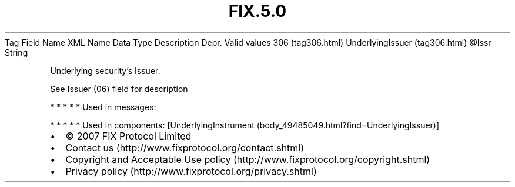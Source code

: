 .TH FIX.5.0 "" "" "Tag #306"
Tag
Field Name
XML Name
Data Type
Description
Depr.
Valid values
306 (tag306.html)
UnderlyingIssuer (tag306.html)
\@Issr
String
.PP
Underlying security’s Issuer.
.PP
See Issuer (06) field for description
.PP
   *   *   *   *   *
Used in messages:
.PP
   *   *   *   *   *
Used in components:
[UnderlyingInstrument (body_49485049.html?find=UnderlyingIssuer)]

.PD 0
.P
.PD

.PP
.PP
.IP \[bu] 2
© 2007 FIX Protocol Limited
.IP \[bu] 2
Contact us (http://www.fixprotocol.org/contact.shtml)
.IP \[bu] 2
Copyright and Acceptable Use policy (http://www.fixprotocol.org/copyright.shtml)
.IP \[bu] 2
Privacy policy (http://www.fixprotocol.org/privacy.shtml)
